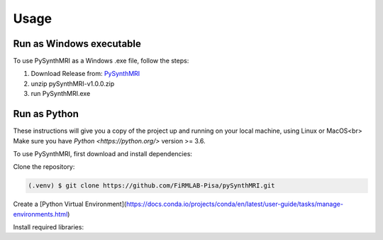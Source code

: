 Usage
=====

.. _installation:

Run as Windows executable
------------

To use PySynthMRI as a Windows .exe file, follow the steps:

1. Download Release from: `PySynthMRI <https://github.com/FiRMLAB-Pisa/pySynthMRI/releases/download/v1.0.0/pySynthMRI-v1.0.0-windows-executable.zip>`_ 
2. unzip pySynthMRI-v1.0.0.zip
3. run PySynthMRI.exe


Run as Python
-------------
These instructions will give you a copy of the project up and running on your local machine,
using Linux or MacOS<br>
Make sure you have `Python <https://python.org/>` version >= 3.6.

To use PySynthMRI, first download and install dependencies:

Clone the repository:

.. code-block:: console

   (.venv) $ git clone https://github.com/FiRMLAB-Pisa/pySynthMRI.git


Create a [Python Virtual Environment](https://docs.conda.io/projects/conda/en/latest/user-guide/tasks/manage-environments.html)

Install required libraries:

.. code-block:: console
   pip install -r requirements.txt



.. Creating recipes
.. ----------------

.. To retrieve a list of random ingredients,
.. you can use the ``lumache.get_random_ingredients()`` function:

.. .. autofunction:: lumache.get_random_ingredients

.. The ``kind`` parameter should be either ``"meat"``, ``"fish"``,
.. or ``"veggies"``. Otherwise, :py:func:`lumache.get_random_ingredients`
.. will raise an exception.

.. .. autoexception:: lumache.InvalidKindError

.. For example:

.. >>> import lumache
.. >>> lumache.get_random_ingredients()
.. ['shells', 'gorgonzola', 'parsley']

